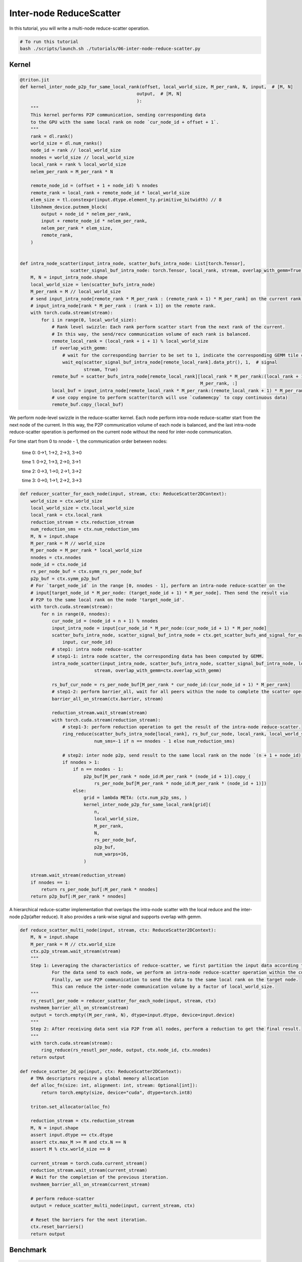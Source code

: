 .. _sphx_glr_getting-started_tutorials_06-inter-node-reduce-scatter.rst:

Inter-node ReduceScatter
========================

In this tutorial, you will write a multi-node reduce-scatter operation.

.. code-block:: bash

    # To run this tutorial
    bash ./scripts/launch.sh ./tutorials/06-inter-node-reduce-scatter.py


Kernel
------

.. code-block:: Python

    @triton.jit
    def kernel_inter_node_p2p_for_same_local_rank(offset, local_world_size, M_per_rank, N, input,  # [M, N]
                                                output,  # [M, N]
                                                ):
        """
        This kernel performs P2P communication, sending corresponding data
        to the GPU with the same local rank on node `cur_node_id + offset + 1`.
        """
        rank = dl.rank()
        world_size = dl.num_ranks()
        node_id = rank // local_world_size
        nnodes = world_size // local_world_size
        local_rank = rank % local_world_size
        nelem_per_rank = M_per_rank * N

        remote_node_id = (offset + 1 + node_id) % nnodes
        remote_rank = local_rank + remote_node_id * local_world_size
        elem_size = tl.constexpr(input.dtype.element_ty.primitive_bitwidth) // 8
        libshmem_device.putmem_block(
            output + node_id * nelem_per_rank,
            input + remote_node_id * nelem_per_rank,
            nelem_per_rank * elem_size,
            remote_rank,
        )


    def intra_node_scatter(input_intra_node, scatter_bufs_intra_node: List[torch.Tensor],
                       scatter_signal_buf_intra_node: torch.Tensor, local_rank, stream, overlap_with_gemm=True):
        M, N = input_intra_node.shape
        local_world_size = len(scatter_bufs_intra_node)
        M_per_rank = M // local_world_size
        # send input_intra_node[remote_rank * M_per_rank : (remote_rank + 1) * M_per_rank] on the current rank to
        # input_intra_node[rank * M_per_rank : (rank + 1)] on the remote rank.
        with torch.cuda.stream(stream):
            for i in range(0, local_world_size):
                # Rank level swizzle: Each rank perform scatter start from the next rank of the current.
                # In this way, the send/recv communication volume of each rank is balanced.
                remote_local_rank = (local_rank + i + 1) % local_world_size
                if overlap_with_gemm:
                    # wait for the corresponding barrier to be set to 1, indicate the corresponding GEMM tile computation is complete.
                    wait_eq(scatter_signal_buf_intra_node[remote_local_rank].data_ptr(), 1,  # signal
                            stream, True)
                remote_buf = scatter_bufs_intra_node[remote_local_rank][local_rank * M_per_rank:(local_rank + 1) *
                                                                        M_per_rank, :]
                local_buf = input_intra_node[remote_local_rank * M_per_rank:(remote_local_rank + 1) * M_per_rank, :]
                # use copy engine to perform scatter(torch will use `cudamemcpy` to copy continuous data)
                remote_buf.copy_(local_buf)

We perform node-level swizzle in the reduce-scatter kernel. Each node perform intra-node reduce-scatter start from the next node of the current.
In this way, the P2P communication volume of each node is balanced, and the last intra-node reduce-scatter operation
is performed on the current node without the need for inter-node communication.

For time start from 0 to nnode - 1, the communication order between nodes:

    time 0: 0->1, 1->2, 2->3, 3->0

    time 1: 0->2, 1->3, 2->0, 3->1

    time 2: 0->3, 1->0, 2->1, 3->2

    time 3: 0->0, 1->1, 2->2, 3->3

.. code-block:: Python

    def reducer_scatter_for_each_node(input, stream, ctx: ReduceScatter2DContext):
        world_size = ctx.world_size
        local_world_size = ctx.local_world_size
        local_rank = ctx.local_rank
        reduction_stream = ctx.reduction_stream
        num_reduction_sms = ctx.num_reduction_sms
        M, N = input.shape
        M_per_rank = M // world_size
        M_per_node = M_per_rank * local_world_size
        nnodes = ctx.nnodes
        node_id = ctx.node_id
        rs_per_node_buf = ctx.symm_rs_per_node_buf
        p2p_buf = ctx.symm_p2p_buf
        # For `target_node_id` in the range [0, nnodes - 1], perform an intra-node reduce-scatter on the
        # input[target_node_id * M_per_node: (target_node_id + 1) * M_per_node]. Then send the result via
        # P2P to the same local rank on the node 'target_node_id'.
        with torch.cuda.stream(stream):
            for n in range(0, nnodes):
                cur_node_id = (node_id + n + 1) % nnodes
                input_intra_node = input[cur_node_id * M_per_node:(cur_node_id + 1) * M_per_node]
                scatter_bufs_intra_node, scatter_signal_buf_intra_node = ctx.get_scatter_bufs_and_signal_for_each_node(
                    input, cur_node_id)
                # step1: intra node reduce-scatter
                # step1-1: intra node scatter, the corresponding data has been computed by GEMM.
                intra_node_scatter(input_intra_node, scatter_bufs_intra_node, scatter_signal_buf_intra_node, local_rank,
                                stream, overlap_with_gemm=ctx.overlap_with_gemm)

                rs_buf_cur_node = rs_per_node_buf[M_per_rank * cur_node_id:(cur_node_id + 1) * M_per_rank]
                # step1-2: perform barrier_all, wait for all peers within the node to complete the scatter operation
                barrier_all_on_stream(ctx.barrier, stream)

                reduction_stream.wait_stream(stream)
                with torch.cuda.stream(reduction_stream):
                    # step1-3: perform reduction operation to get the result of the intra-node reduce-scatter.
                    ring_reduce(scatter_bufs_intra_node[local_rank], rs_buf_cur_node, local_rank, local_world_size,
                                num_sms=-1 if n == nnodes - 1 else num_reduction_sms)

                    # step2: inter node p2p, send result to the same local rank on the node `(n + 1 + node_id) % nnodes`.
                    if nnodes > 1:
                        if n == nnodes - 1:
                            p2p_buf[M_per_rank * node_id:M_per_rank * (node_id + 1)].copy_(
                                rs_per_node_buf[M_per_rank * node_id:M_per_rank * (node_id + 1)])
                        else:
                            grid = lambda META: (ctx.num_p2p_sms, )
                            kernel_inter_node_p2p_for_same_local_rank[grid](
                                n,
                                local_world_size,
                                M_per_rank,
                                N,
                                rs_per_node_buf,
                                p2p_buf,
                                num_warps=16,
                            )

        stream.wait_stream(reduction_stream)
        if nnodes == 1:
            return rs_per_node_buf[:M_per_rank * nnodes]
        return p2p_buf[:M_per_rank * nnodes]


A hierarchical reduce-scatter implementation that overlaps the intra-node scatter with the local reduce and the inter-node p2p(after reduce). It also provides a rank-wise signal and supports overlap with gemm.
    
.. code-block:: Python

    def reduce_scatter_multi_node(input, stream, ctx: ReduceScatter2DContext):
        M, N = input.shape
        M_per_rank = M // ctx.world_size
        ctx.p2p_stream.wait_stream(stream)
        """
        Step 1: Leveraging the characteristics of reduce-scatter, we first partition the input data according to the target nodes for communication.
                For the data send to each node, we perform an intra-node reduce-scatter operation within the current node.
                Finally, we use P2P communication to send the data to the same local rank on the target node.
                This can reduce the inter-node communication volume by a factor of local_world_size.
        """
        rs_resutl_per_node = reducer_scatter_for_each_node(input, stream, ctx)
        nvshmem_barrier_all_on_stream(stream)
        output = torch.empty((M_per_rank, N), dtype=input.dtype, device=input.device)
        """
        Step 2: After receiving data sent via P2P from all nodes, perform a reduction to get the final result.
        """
        with torch.cuda.stream(stream):
            ring_reduce(rs_resutl_per_node, output, ctx.node_id, ctx.nnodes)
        return output

    def reduce_scatter_2d_op(input, ctx: ReduceScatter2DContext):
        # TMA descriptors require a global memory allocation
        def alloc_fn(size: int, alignment: int, stream: Optional[int]):
            return torch.empty(size, device="cuda", dtype=torch.int8)

        triton.set_allocator(alloc_fn)

        reduction_stream = ctx.reduction_stream
        M, N = input.shape
        assert input.dtype == ctx.dtype
        assert ctx.max_M >= M and ctx.N == N
        assert M % ctx.world_size == 0

        current_stream = torch.cuda.current_stream()
        reduction_stream.wait_stream(current_stream)
        # Wait for the completion of the previous iteration.
        nvshmem_barrier_all_on_stream(current_stream)

        # perform reduce-scatter
        output = reduce_scatter_multi_node(input, current_stream, ctx)

        # Reset the barriers for the next iteration.
        ctx.reset_barriers()
        return output


Benchmark
---------

.. code-block:: Python

    def torch_rs(
        input: torch.Tensor,  # [M, N]
        TP_GROUP,
    ):
        M, N = input.shape
        rs_output = torch.empty((M // WORLD_SIZE, N), dtype=input.dtype, device=input.device)
        torch.distributed.reduce_scatter_tensor(rs_output, input, group=TP_GROUP)
        return rs_output


    if __name__ == "__main__":
        # init
        RANK = int(os.environ.get("RANK", 0))
        LOCAL_RANK = int(os.environ.get("LOCAL_RANK", 0))
        WORLD_SIZE = int(os.environ.get("WORLD_SIZE", 1))
        LOCAL_WORLD_SIZE = int(os.environ.get("LOCAL_WORLD_SIZE", 1))

        TP_GROUP = initialize_distributed()
        torch.cuda.synchronize()

        output_dtype = torch.bfloat16
        M, N = 8192, 16384
        rs_ctx = create_reduce_scater_2d_ctx(M, N, RANK, WORLD_SIZE, LOCAL_WORLD_SIZE, output_dtype,
                                            overlap_with_gemm=False)

        # gen input
        input = torch.rand((M, N), dtype=output_dtype).cuda()

        # torch impl
        torch_output = torch_rs(input, TP_GROUP)

        nvshmem_barrier_all_on_stream(torch.cuda.current_stream())

        # dist triton impl
        dist_triton_output = reduce_scatter_2d_op(input, rs_ctx)

        nvshmem_barrier_all_on_stream(torch.cuda.current_stream())
        torch.cuda.synchronize()

        # check
        atol, rtol = 6e-2, 6e-2
        torch.testing.assert_close(torch_output, dist_triton_output, atol=atol, rtol=rtol)
        torch.cuda.synchronize()
        print(f"RANK {RANK}: pass!")
        rs_ctx.finalize()
        nvshmem.core.finalize()
        torch.distributed.destroy_process_group()

